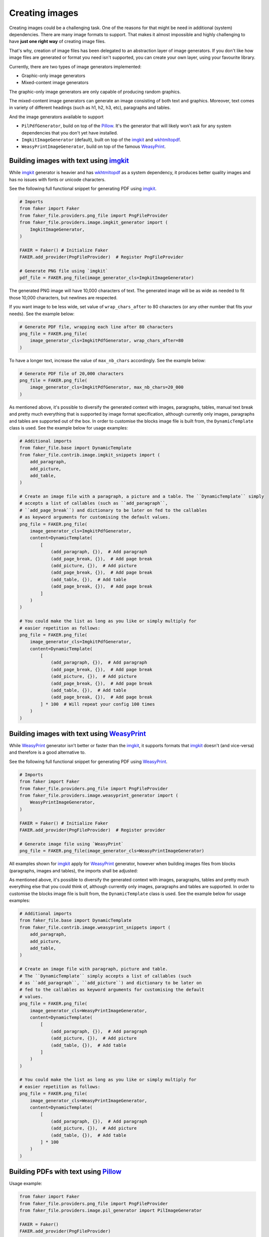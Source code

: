 Creating images
===============
.. External references

.. _imgkit: https://pypi.org/project/imgkit/
.. _Pillow: https://pillow.readthedocs.io/
.. _WeasyPrint: https://pypi.org/project/weasyprint/
.. _wkhtmltopdf: https://wkhtmltopdf.org/

Creating images could be a challenging task. One of the reasons for that might
be need in additional (system) dependencies. There are many image formats to
support. That makes it almost impossible and highly challenging to have
**just one right way** of creating image files.

That's why, creation of image files has been delegated to an abstraction layer
of image generators. If you don't like how image files are generated or format
you need isn't supported, you can create your own layer, using your favourite
library.

Currently, there are two types of image generators implemented:

- Graphic-only image generators
- Mixed-content image generators

The graphic-only image generators are only capable of producing random
graphics.

The mixed-content image generators can generate an image consisting of
both text and graphics. Moreover, text comes in variety of different
headings (such as h1, h2, h3, etc), paragraphs and tables.

And the image generators available to support

- ``PilPdfGenerator``, build on top of the `Pillow`_. It's the generator
  that will likely won't ask for any system dependencies that you don't
  yet have installed.
- ``ImgkitImageGenerator`` (default), built on top of the `imgkit`_
  and `wkhtmltopdf`_.
- ``WeasyPrintImageGenerator``, build on top of the famous `WeasyPrint`_.

Building images with text using `imgkit`_
-----------------------------------------
While `imgkit`_ generator is heavier and has `wkhtmltopdf`_ as a system
dependency, it produces better quality images and has no issues with fonts
or unicode characters.

See the following full functional snippet for generating PDF using `imgkit`_.

.. code-block:: python
    :name: test_building_images_using_imgkit

    # Imports
    from faker import Faker
    from faker_file.providers.png_file import PngFileProvider
    from faker_file.providers.image.imgkit_generator import (
        ImgkitImageGenerator,
    )

    FAKER = Faker() # Initialize Faker
    FAKER.add_provider(PngFileProvider)  # Register PngFileProvider

    # Generate PNG file using `imgkit`
    pdf_file = FAKER.png_file(image_generator_cls=ImgkitImageGenerator)

The generated PNG image will have 10,000 characters of text. The generated image
will be as wide as needed to fit those 10,000 characters, but newlines are
respected.

If you want image to be less wide, set value of ``wrap_chars_after`` to 80
characters (or any other number that fits your needs). See the example below:

.. code-block:: python

    # Generate PDF file, wrapping each line after 80 characters
    png_file = FAKER.png_file(
        image_generator_cls=ImgkitPdfGenerator, wrap_chars_after=80
    )

To have a longer text, increase the value of ``max_nb_chars`` accordingly.
See the example below:

.. code-block:: python

    # Generate PDF file of 20,000 characters
    png_file = FAKER.png_file(
        image_generator_cls=ImgkitPdfGenerator, max_nb_chars=20_000
    )

As mentioned above, it's possible to diversify the generated context with
images, paragraphs, tables, manual text break and pretty much everything that
is supported by image format specification, although currently only images,
paragraphs and tables are supported out of the box. In order to customise the
blocks image file is built from, the ``DynamicTemplate``
class is used. See the example below for usage examples:

.. code-block:: python

    # Additional imports
    from faker_file.base import DynamicTemplate
    from faker_file.contrib.image.imgkit_snippets import (
        add_paragraph,
        add_picture,
        add_table,
    )

    # Create an image file with a paragraph, a picture and a table. The ``DynamicTemplate`` simply
    # accepts a list of callables (such as ``add_paragraph``,
    # ``add_page_break``) and dictionary to be later on fed to the callables
    # as keyword arguments for customising the default values.
    png_file = FAKER.png_file(
        image_generator_cls=ImgkitPdfGenerator,
        content=DynamicTemplate(
            [
                (add_paragraph, {}),  # Add paragraph
                (add_page_break, {}),  # Add page break
                (add_picture, {}),  # Add picture
                (add_page_break, {}),  # Add page break
                (add_table, {}),  # Add table
                (add_page_break, {}),  # Add page break
            ]
        )
    )

    # You could make the list as long as you like or simply multiply for
    # easier repetition as follows:
    png_file = FAKER.png_file(
        image_generator_cls=ImgkitPdfGenerator,
        content=DynamicTemplate(
            [
                (add_paragraph, {}),  # Add paragraph
                (add_page_break, {}),  # Add page break
                (add_picture, {}),  # Add picture
                (add_page_break, {}),  # Add page break
                (add_table, {}),  # Add table
                (add_page_break, {}),  # Add page break
            ] * 100  # Will repeat your config 100 times
        )
    )

Building images with text using `WeasyPrint`_
---------------------------------------------
While `WeasyPrint`_ generator isn't better or faster than the `imgkit`_, it
supports formats that `imgkit`_ doesn't (and vice-versa) and therefore is a
good alternative to.

See the following full functional snippet for generating PDF using `WeasyPrint`_.

.. code-block:: python
    :name: test_building_images_using_weasyprint

    # Imports
    from faker import Faker
    from faker_file.providers.png_file import PngFileProvider
    from faker_file.providers.image.weasyprint_generator import (
        WeasyPrintImageGenerator,
    )

    FAKER = Faker() # Initialize Faker
    FAKER.add_provider(PngFileProvider)  # Register provider

    # Generate image file using `WeasyPrint`
    png_file = FAKER.png_file(image_generator_cls=WeasyPrintImageGenerator)

All examples shown for `imgkit`_ apply for `WeasyPrint`_ generator, however
when building images files from blocks (paragraphs, images and tables), the
imports shall be adjusted:

As mentioned above, it's possible to diversify the generated context with
images, paragraphs, tables and pretty much everything else that you could
think of, although currently only images, paragraphs and tables are supported.
In order to customise the blocks image file is built from, the
``DynamicTemplate`` class is used. See the example below for usage examples:

.. code-block:: python

    # Additional imports
    from faker_file.base import DynamicTemplate
    from faker_file.contrib.image.weasyprint_snippets import (
        add_paragraph,
        add_picture,
        add_table,
    )

    # Create an image file with paragraph, picture and table.
    # The ``DynamicTemplate`` simply accepts a list of callables (such
    # as ``add_paragraph``, ``add_picture``) and dictionary to be later on
    # fed to the callables as keyword arguments for customising the default
    # values.
    png_file = FAKER.png_file(
        image_generator_cls=WeasyPrintImageGenerator,
        content=DynamicTemplate(
            [
                (add_paragraph, {}),  # Add paragraph
                (add_picture, {}),  # Add picture
                (add_table, {}),  # Add table
            ]
        )
    )

    # You could make the list as long as you like or simply multiply for
    # easier repetition as follows:
    png_file = FAKER.png_file(
        image_generator_cls=WeasyPrintImageGenerator,
        content=DynamicTemplate(
            [
                (add_paragraph, {}),  # Add paragraph
                (add_picture, {}),  # Add picture
                (add_table, {}),  # Add table
            ] * 100
        )
    )

Building PDFs with text using `Pillow`_
---------------------------------------
Usage example:

.. code-block:: python
    :name: test_building_images_using_pillow

    from faker import Faker
    from faker_file.providers.png_file import PngFileProvider
    from faker_file.providers.image.pil_generator import PilImageGenerator

    FAKER = Faker()
    FAKER.add_provider(PngFileProvider)

    png_file = FAKER.png_file(image_generator_cls=PilImageGenerator)

With options:

.. code-block:: python

    png_file = FAKER.png_file(
        image_generator_cls=PilImageGenerator,
        image_generator_kwargs={
            "encoding": "utf8",
            "font_size": 14,
            "page_width": 800,
            "page_height": 1200,
            "line_height": 16,
            "spacing": 5,
        },
        wrap_chars_after=100,
    )

All examples shown for `imgkit`_ and `WeasyPrint`_ apply to `Pillow`_ generator,
however when building image files from blocks (paragraphs, images and tables
breaks), the imports shall be adjusted:

As mentioned above, it's possible to diversify the generated context with
images, paragraphs, tables and pretty much everything that you could think of,
although currently only images, paragraphs and tables are supported. In order
to customise the blocks image file is built from, the ``DynamicTemplate``
class is used. See the example below for usage examples:

.. code-block:: python

    # Additional imports
    from faker_file.base import DynamicTemplate
    from faker_file.contrib.png_file.pil_snippets import (
        add_paragraph,
        add_picture,
        add_table,
    )

    # Create an image file with paragraph, picture and table.
    # The ``DynamicTemplate`` simply accepts a list of callables (such as
    # ``add_paragraph``, ``add_picture``) and dictionary to be later on fed
    # to the callables as keyword arguments for customising the default
    # values.
    png_file = FAKER.png_file(
        image_generator_cls=PilImageGenerator,
        content=DynamicTemplate(
            [
                (add_paragraph, {}),  # Add paragraph
                (add_picture, {}),  # Add picture
                (add_table, {}),  # Add table
            ]
        )
    )

    # You could make the list as long as you like or simply multiply for
    # easier repetition as follows:
    png_file = FAKER.png_file(
        image_generator_cls=PilImageGenerator,
        content=DynamicTemplate(
            [
                (add_paragraph, {}),  # Add paragraph
                (add_picture, {}),  # Add picture
                (add_table, {}),  # Add table
            ] * 100
        )
    )

Creating images with graphics-only using `Pillow`_
--------------------------------------------------
There are so called ``graphic`` image file providers available. Produced image
files would not contain text, so don't use it when you need text based content.
However, sometimes you just need a valid image file, without caring much about
the content. That's where graphic image providers comes to rescue:

.. code-block:: python
    :name: test_building_images_with_graphics_using_pillow

    from faker import Faker
    from faker_file.providers.png_file import GraphicPngFileProvider

    FAKER = Faker() # Initialize Faker
    FAKER.add_provider(GraphicPngFileProvider)  # Register provider

    png_file = FAKER.graphic_png_file()

The generated file will contain a random graphic (consisting of lines and
shapes of different colours). One of the most useful arguments supported is
``size``.

.. code-block:: python

    png_file = FAKER.graphic_png_file(
        size=(800, 800),
    )
